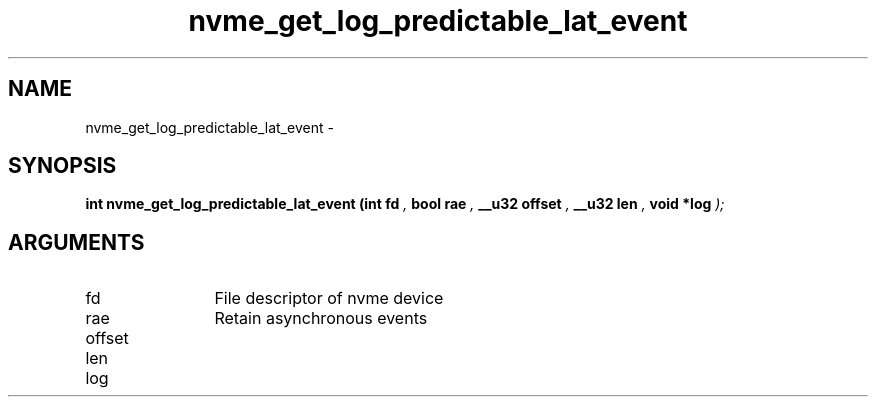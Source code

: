 .TH "nvme_get_log_predictable_lat_event" 9 "nvme_get_log_predictable_lat_event" "February 2022" "libnvme API manual" LINUX
.SH NAME
nvme_get_log_predictable_lat_event \- 
.SH SYNOPSIS
.B "int" nvme_get_log_predictable_lat_event
.BI "(int fd "  ","
.BI "bool rae "  ","
.BI "__u32 offset "  ","
.BI "__u32 len "  ","
.BI "void *log "  ");"
.SH ARGUMENTS
.IP "fd" 12
File descriptor of nvme device
.IP "rae" 12
Retain asynchronous events
.IP "offset" 12
.IP "len" 12
.IP "log" 12

